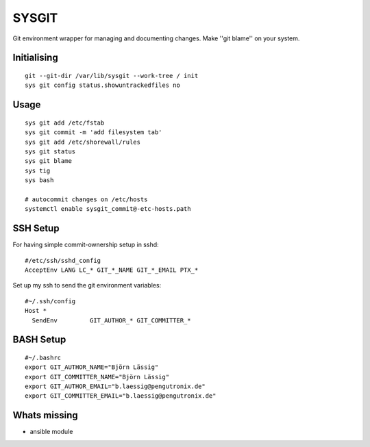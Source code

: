 SYSGIT
======

Git environment wrapper for managing and documenting changes.
Make ''git blame'' on your system.


Initialising
------------

::

  git --git-dir /var/lib/sysgit --work-tree / init
  sys git config status.showuntrackedfiles no

Usage
-----

::

  sys git add /etc/fstab
  sys git commit -m 'add filesystem tab'
  sys git add /etc/shorewall/rules
  sys git status
  sys git blame
  sys tig
  sys bash

  # autocommit changes on /etc/hosts 
  systemctl enable sysgit_commit@-etc-hosts.path

SSH Setup
---------

For having simple commit-ownership setup in sshd::

  #/etc/ssh/sshd_config
  AcceptEnv LANG LC_* GIT_*_NAME GIT_*_EMAIL PTX_*

Set up my ssh to send the git environment variables::

  #~/.ssh/config
  Host *
    SendEnv         GIT_AUTHOR_* GIT_COMMITTER_*


BASH Setup
----------

::

  #~/.bashrc
  export GIT_AUTHOR_NAME="Björn Lässig"
  export GIT_COMMITTER_NAME="Björn Lässig"
  export GIT_AUTHOR_EMAIL="b.laessig@pengutronix.de"
  export GIT_COMMITTER_EMAIL="b.laessig@pengutronix.de"


Whats missing
-------------

* ansible module
